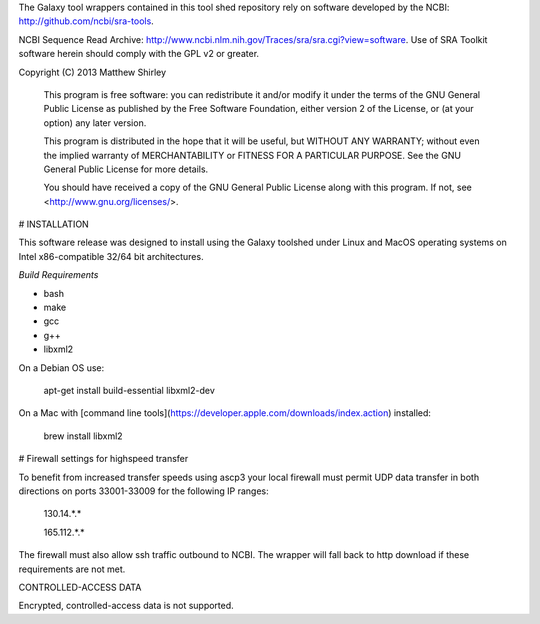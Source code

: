 The Galaxy tool wrappers contained in this tool shed repository rely on software developed by
the NCBI: http://github.com/ncbi/sra-tools.

NCBI Sequence Read Archive: http://www.ncbi.nlm.nih.gov/Traces/sra/sra.cgi?view=software.
Use of SRA Toolkit software herein should comply with the GPL v2 or greater.

Copyright (C) 2013  Matthew Shirley

    This program is free software: you can redistribute it and/or modify
    it under the terms of the GNU General Public License as published by
    the Free Software Foundation, either version 2 of the License, or
    (at your option) any later version.

    This program is distributed in the hope that it will be useful,
    but WITHOUT ANY WARRANTY; without even the implied warranty of
    MERCHANTABILITY or FITNESS FOR A PARTICULAR PURPOSE.  See the
    GNU General Public License for more details.

    You should have received a copy of the GNU General Public License
    along with this program.  If not, see <http://www.gnu.org/licenses/>.

# INSTALLATION

This software release was designed to install using the Galaxy toolshed under Linux and MacOS operating systems on Intel x86-compatible 32/64 bit architectures.

*Build Requirements*

- bash
- make
- gcc
- g++
- libxml2

On a Debian OS use:

    apt-get install build-essential libxml2-dev

On a Mac with [command line tools](https://developer.apple.com/downloads/index.action) installed:

    brew install libxml2

# Firewall settings for highspeed transfer

To benefit from increased transfer speeds using ascp3 your local firewall must permit UDP data transfer in both
directions on ports 33001-33009 for the following IP ranges:

    130.14.*.*

    165.112.*.*

The firewall must also allow ssh traffic outbound to NCBI.
The wrapper will fall back to http download if these requirements are not met.

CONTROLLED-ACCESS DATA

Encrypted, controlled-access data is not supported.

